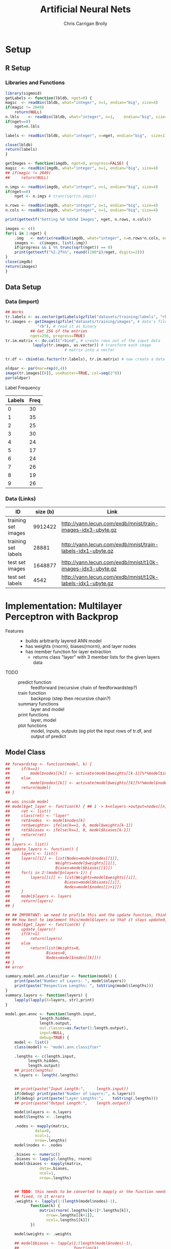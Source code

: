 
# -*- org-confirm-babel-evaluate: nil; -*-
#+AUTHOR: Chris Carrigan Brolly
#+TITLE: Artificial Neural Nets 
#+HTML_HEAD: <link href="http://gongzhitaao.org/orgcss/org.css" rel="stylesheet" type="text/css" />
#+PROPERTY: header-args :session ANNimpl

* Setup
** R Setup  
*** Libraries and Functions
  #+BEGIN_SRC R :results none :export source
    library(sigmoid)
    getLabels <- function(lbldb, nget=0) {
	magic  <- readBin(lbldb, what="integer", n=1, endian="big", size=4)
	if(magic != 2049)
	    return(NULL)
	n.lbls    <- readBin(lbldb, what="integer", n=1,    endian="big", size=4)
	if(nget==0)
	    nget=n.lbls

	labels <- readBin(lbldb, what="integer", n=nget, endian="big",  size=1)

	close(lbldb)
	return(labels)
    }

    getImages <- function(imgdb, nget=0, progress=FALSE) {
	magic  <- readBin(imgdb, what="integer", n=1, endian="big", size=4)
	## if(magic != 2049)
	##     return(NULL)

	n.imgs <- readBin(imgdb, what="integer", n=1, endian="big", size=4)
	if(nget==0)
	    nget <- n.imgs # trunc(sqrt(n.imgs))

	n.rows <- readBin(imgdb, what="integer", n=1, endian="big", size=4)
	n.cols <- readBin(imgdb, what="integer", n=1, endian="big", size=4)

	print(gettextf("Getting %d %dx%d Images", nget, n.rows, n.cols))

	images <- c()
	for(i in 1:nget) {
	    .img   <- matrix(readBin(imgdb, what="integer", n=n.rows*n.cols, endian="big", size=1), nrow=n.rows, ncol=n.cols)
	    images <-  c(images, list(.img))
	    if(progress && i %% trunc(sqrt(nget)) == 0) 
		print(gettextf("%2.2f%%", round((100*i)/nget, digits=2)))
	}
	close(imgdb)
	return(images)
    }
  #+END_SRC
** Data Setup
*** Data (import)
#+BEGIN_SRC R :results output graphics :file imgs/setup/ex1.png
  ## Works
  tr.labels <- as.vector(getLabels(gzfile("datasets/training/labels", "rb"), nget=256))
  tr.images <- getImages(gzfile("datasets/training/images", # data's filename
				"rb"), # read it as binary
			 ## Get 256 of the entries
			 nget=256, progress=TRUE)
  tr.im.matrix <- do.call("rbind", # create rows out of the input data
			  lapply(tr.images, as.vector)) # transform each image
							# matrix into a vector

  tr.df <- cbind(as.factor(tr.labels), tr.im.matrix) # now create a data frame

  oldpar <- par(mar=rep(0,4))
  image(tr.images[[8]], useRaster=TRUE, col=seq(2^8)) 
  par(oldpar)
#+END_SRC

#+RESULTS:
[[file:imgs/setup/ex1.png]]

- Label Frequency ::
#+BEGIN_SRC R :results table drawer :colnames yes :exports results
table(Labels=tr.df[,ncol(tr.df)])
#+END_SRC

#+RESULTS:
:RESULTS:
| Labels | Freq |
|--------+------|
|      0 |   30 |
|      1 |   35 |
|      2 |   25 |
|      3 |   30 |
|      4 |   24 |
|      5 |   17 |
|      6 |   24 |
|      7 |   26 |
|      8 |   19 |
|      9 |   26 |
:END:

*** Data (Links)
  |---------------------+----------+-------------------------------------------------------------|
  | ID                  | size (b) | Link                                                        |
  |---------------------+----------+-------------------------------------------------------------|
  | training set images |  9912422 | http://yann.lecun.com/exdb/mnist/train-images-idx3-ubyte.gz |
  | training set labels |    28881 | http://yann.lecun.com/exdb/mnist/train-labels-idx1-ubyte.gz |
  | test set images     |  1648877 | http://yann.lecun.com/exdb/mnist/t10k-images-idx3-ubyte.gz  |
  | test set labels     |     4542 | http://yann.lecun.com/exdb/mnist/t10k-labels-idx1-ubyte.gz  |
  |---------------------+----------+-------------------------------------------------------------|


* Implementation: Multilayer Perceptron with Backprop
- Features ::
  - builds arbitrarily layered ANN model
  - has weights (rnorm), biases(rnorm), and layer nodes
  - has member function for layer extraction
    - returns class "layer" with 3 member lists for the given layers data
- TODO ::
  - predict function :: feedforward (recursive chain of feedforwardstep?)
  - train function ::   backprop (step then recursive chain?)
  - summary functions :: layer and model
  - print functions :: layer, model
  - plot functions :: model, inputs, outputs (eg plot the input rows of tr.df,
                      and output of predict

** Model Class
#+BEGIN_SRC R :exports both :results output
  ## forwardstep <- function(model, k) {
  ##     if(k==1)
  ##         model$nodes[[k]] <- activate(model$weights[[k-1]]%*%model$input)
  ##     else
  ##         model$nodes[[k]] <- activate(model$weights[[k]]%*%model$nodes[[k]])
  ##     return(model)
  ## }

  ## was inside model
  ## model$get_layer <- function(k) { ## 1 -> k=nlayers->output=nodes[[n]]
  ##     ret <- list()
  ##     class(ret) <- "layer"
  ##     ret$nodes  <- model$nodes[k]
  ##     ret$weights<- ifelse(k==1, 0, model$weights[k-1])
  ##     ret$biases <- ifelse(k==1, 0, model$biases[k-1])        
  ##     return(ret)
  ## }
  ## layers <- list()
  ## update_layers <- function() {
  ##     layers <- list()
  ##     layers[[1]] <- list(Nodes=model$nodes[[1]],
  ##                    Weights=model$weights[[1]],
  ##                    Biases=model$biases[[1]])
  ##     for(i in 2:(model$nlayers-1)) {
  ##         layers[[i]] <- list(Weights=model$weights[[i]],
  ##                        Biases=model$biases[[i]],
  ##                        Nodes=model$nodes[[i+1]])
  ##     }            
  ##     model$layers <- layers
  ##     return(layers)
  ## }

  ## ## IMPORTANT: we need to profile this and the update function, think about
  ## ## how best to implement this/model$layers so that it stays updated, 
  ## model$get_layer <- function(k) {
  ##     update_layers()
  ##     if(k!=1)
  ##         return(layers)
  ##     else
  ##         return(list(Weights=0,
  ##                Biases=0,
  ##                Nodes=model$nodes[[k]]))
  ## }
  ## error

  summary.model.ann.classifier <- function(model) {
      print(paste("Number of Layers: ", model$nlayers))
      print(paste("Respective Lengths: ", toString(model$lengths)))
  }
  summary.layers <- function(layers) {
      lapply(lapply(X=layers, str),print)
  }

  model.gen.annc <- function(length.input,
			     length.hidden,
			     length.output,                          
			     out.classes=as.factor(1:length.output),
			     input=NULL,
			     debug=TRUE) {    
      model <- list()
      class(model) <- "model.ann.classifier"

      .lengths <- c(length.input,
		    length.hidden,
		    length.output)
      ## print(lengths)
      n.layers <- length(.lengths)


      ## print(paste("Input Length:",     length.input))
      if(debug) print(paste("Number of Layers:", n.layers))
      if(debug) print(paste("Layer Lengths:",    toString(.lengths)))
      ## print(paste("Output Length:",    length.output))

      model$nlayers <- n.layers
      model$lengths <- .lengths

      .nodes <- mapply(matrix,
		       data=0,
		       ncol=1,
		       nrow=.lengths)
      model$nodes <- .nodes

      .biases <- numeric()
      .biases <- lapply(.lengths, rnorm)
      model$biases <- mapply(matrix,
			     data=.biases,
			     ncol=1,
			     nrow=.lengths)


      ## TODO: this needs to be converted to mapply or the function needs to be
      ## fixed, rn it errors
      .weights <- lapply(1:(length(model$nodes)-1),
			 function(k) {
			     matrix(rnorm(.lengths[k+1]*.lengths[k]),
				    nrow=.lengths[[k+1]],
				    ncol=.lengths[[k]])
			 })

      model$weights <- .weights

      ## model$biases <- lapply(1:(length(model$nodes)-1),
      ##                        function(k)
      ##                            matrix(rnorm(lengths[k+1]),
      ##                                   nrow=lengths[k+1]))

      model$input <- if(length(input))
			 as.matrix(input)
		     else
			 .nodes[[1]]

      model$nodes[[1]] <- model$input

      ## activate <- function(node) {
      ##         return(1/(1+exp(-node)))
      ## }    
    
      ## Train from df with labels, return model
      model$train <- function(train.df, train.labels) {
	  ret.model <- list()
	  return(ret.model)
      }

      stopifnot(length(model$weights)==(model$nlayers-1))
      return(model)    
  }

  predict.model.ann.classifier <- function(.model,
					   .input,
					   activate=NULL) {
      if(length(activate))
	  activate <- sigmoid
      else
	  activate <- function(node) {
	      return(1/(1+exp(-node)))
	  }

      .model$input <- .input
      .nodes <-   .model$nodes
      .weights <- .model$weights
      .biases <-  .model$biases

      ## Feed forward
      ##     forwardstep <-
      forwardstep <- function(k) {
	  if(k==1) {
	      print(paste("K: ",k))
	      ## print(.nodes[[1]])
	      return(.input)
	  }
	  else {
	      print(paste("K: ",k))
	      print(.weights[[k-1]])
	      print(.nodes[[k-1]])
	      return(activate( (.weights[[k-1]] %*% .nodes[[k-1]]) + .biases[[k]]))
	  }
      }
    
      .ret <- lapply(1:model$nlayers, forwardstep)
      ## print(.ret)
      return(.ret)
      ## forwardstep(model, 2:model$nlayers)
      ## prediction <- activate(model$nodes[[nlayers]])
      ## return(prediction)
  }

  model.genstd <- function()
      return(model.gen.annc(2,2,1, input=c(1,0)))


  ## basic layout, 4 layers of 5x1
  set.seed(1)
  model <- model.gen.annc(2,2,1, input=c(1,0))
  names(model)

  print(model$nodes)
  r1 <- predict(model, c(1,0))



  r2 <- predict(model, c(1,1))
  r3 <- predict(model, c(0,1))
  r4 <- predict(model, c(0,0))

  print("Results ::")
  paste("Results 1: ",r1)
  paste("Results 1: ",r2)
  paste("Results 1: ",r3)
  paste("Results 1: ",r4)

#+END_SRC

#+RESULTS:
: [1] "Number of Layers: 3"
: [1] "Layer Lengths: 2, 2, 1"
: [1] "nlayers" "lengths" "nodes"   "biases"  "weights" "input"   "predict"
: [8] "train"
: Error in print(model$get_layer(1)) : attempt to apply non-function

* Analysis
#+BEGIN_SRC R
 
#+END_SRC

* Conclusion



* Sources
** Biblio
   These I read in the process of completing this project. In places where
   specific citations could be made, I have places them and linked here. 

- https://journal.r-project.org/archive/2010-1/RJournal_2010-1_Guenther+Fritsch.pdf
- https://en.wikipedia.org/wiki/Perceptron
- https://cran.r-project.org/web/packages/sigmoid/sigmoid.pdf
*** backprop
    https://github.com/mnielsen/neural-networks-and-deep-learning/blob/master/src/network.py
